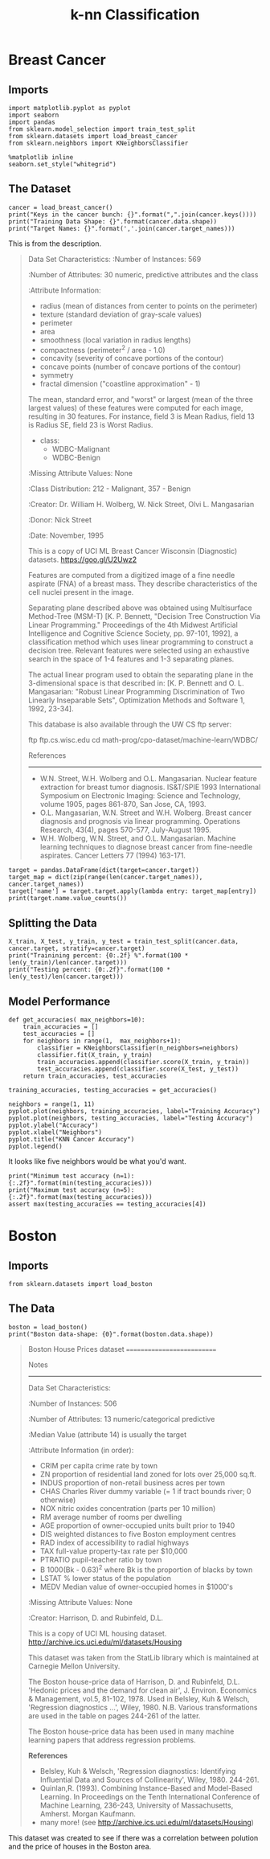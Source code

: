#+TITLE: k-nn Classification

* Breast Cancer
** Imports

#+BEGIN_SRC ipython :session cancer :results none
import matplotlib.pyplot as pyplot
import seaborn
import pandas
from sklearn.model_selection import train_test_split
from sklearn.datasets import load_breast_cancer
from sklearn.neighbors import KNeighborsClassifier
#+END_SRC

#+BEGIN_SRC ipython :session cancer :results none
%matplotlib inline
seaborn.set_style("whitegrid")
#+END_SRC

** The Dataset

#+BEGIN_SRC ipython :session cancer :results output
cancer = load_breast_cancer()
print("Keys in the cancer bunch: {}".format(",".join(cancer.keys())))
print("Training Data Shape: {}".format(cancer.data.shape))
print("Target Names: {}".format(','.join(cancer.target_names)))
#+END_SRC

#+RESULTS:
: Keys in the cancer bunch: data,target_names,target,DESCR,feature_names
: Training Data Shape: (569, 30)
: Target Names: malignant,benign

This is from the description.

#+BEGIN_QUOTE
Data Set Characteristics:
    :Number of Instances: 569

    :Number of Attributes: 30 numeric, predictive attributes and the class

    :Attribute Information:
        - radius (mean of distances from center to points on the perimeter)
        - texture (standard deviation of gray-scale values)
        - perimeter
        - area
        - smoothness (local variation in radius lengths)
        - compactness (perimeter^2 / area - 1.0)
        - concavity (severity of concave portions of the contour)
        - concave points (number of concave portions of the contour)
        - symmetry 
        - fractal dimension ("coastline approximation" - 1)

        The mean, standard error, and "worst" or largest (mean of the three
        largest values) of these features were computed for each image,
        resulting in 30 features.  For instance, field 3 is Mean Radius, field
        13 is Radius SE, field 23 is Worst Radius.

        - class:
                - WDBC-Malignant
                - WDBC-Benign
    :Missing Attribute Values: None

    :Class Distribution: 212 - Malignant, 357 - Benign

    :Creator:  Dr. William H. Wolberg, W. Nick Street, Olvi L. Mangasarian

    :Donor: Nick Street

    :Date: November, 1995

This is a copy of UCI ML Breast Cancer Wisconsin (Diagnostic) datasets.
https://goo.gl/U2Uwz2

Features are computed from a digitized image of a fine needle aspirate (FNA) of a breast mass.  They describe characteristics of the cell nuclei present in the image.

Separating plane described above was obtained using Multisurface Method-Tree (MSM-T) [K. P. Bennett, "Decision Tree Construction Via Linear Programming." Proceedings of the 4th Midwest Artificial Intelligence and Cognitive Science Society, pp. 97-101, 1992], a classification method which uses linear programming to construct a decision tree.  Relevant features were selected using an exhaustive search in the space of 1-4 features and 1-3 separating planes.

The actual linear program used to obtain the separating plane in the 3-dimensional space is that described in:
[K. P. Bennett and O. L. Mangasarian: "Robust Linear Programming Discrimination of Two Linearly Inseparable Sets",
Optimization Methods and Software 1, 1992, 23-34].

This database is also available through the UW CS ftp server:

ftp ftp.cs.wisc.edu
cd math-prog/cpo-dataset/machine-learn/WDBC/

References
----------
   - W.N. Street, W.H. Wolberg and O.L. Mangasarian. Nuclear feature extraction 
     for breast tumor diagnosis. IS&T/SPIE 1993 International Symposium on 
     Electronic Imaging: Science and Technology, volume 1905, pages 861-870,
     San Jose, CA, 1993.
   - O.L. Mangasarian, W.N. Street and W.H. Wolberg. Breast cancer diagnosis and 
     prognosis via linear programming. Operations Research, 43(4), pages 570-577, 
     July-August 1995.
   - W.H. Wolberg, W.N. Street, and O.L. Mangasarian. Machine learning techniques
     to diagnose breast cancer from fine-needle aspirates. Cancer Letters 77 (1994) 
     163-171.

#+END_QUOTE

#+BEGIN_SRC ipython :session cancer :results output
target = pandas.DataFrame(dict(target=cancer.target))
target_map = dict(zip(range(len(cancer.target_names)), cancer.target_names))
target['name'] = target.target.apply(lambda entry: target_map[entry])
print(target.name.value_counts())
#+END_SRC

#+RESULTS:
: benign       357
: malignant    212
: Name: name, dtype: int64

** Splitting the Data

#+BEGIN_SRC ipython :session cancer :results output
X_train, X_test, y_train, y_test = train_test_split(cancer.data, cancer.target, stratify=cancer.target)
print("Trainining percent: {0:.2f} %".format(100 * len(y_train)/len(cancer.target)))
print("Testing percent: {0:.2f}".format(100 * len(y_test)/len(cancer.target)))
#+END_SRC

#+RESULTS:
: Trainining percent: 74.87 %
: Testing percent: 25.13

** Model Performance

#+BEGIN_SRC ipython :session cancer :results none
def get_accuracies( max_neighbors=10):
    train_accuracies = []
    test_accuracies = []
    for neighbors in range(1,  max_neighbors+1):
        classifier = KNeighborsClassifier(n_neighbors=neighbors)
        classifier.fit(X_train, y_train)
        train_accuracies.append(classifier.score(X_train, y_train))
        test_accuracies.append(classifier.score(X_test, y_test))
    return train_accuracies, test_accuracies
#+END_SRC

#+BEGIN_SRC ipython :session cancer :results none
training_accuracies, testing_accuracies = get_accuracies()
#+END_SRC

#+BEGIN_SRC ipython :session cancer :file /tmp/knn_cancer_accuracy.png :exports both
neighbors = range(1, 11)
pyplot.plot(neighbors, training_accuracies, label="Training Accuracy")
pyplot.plot(neighbors, testing_accuracies, label="Testing Accuracy")
pyplot.ylabel("Accuracy")
pyplot.xlabel("Neighbors")
pyplot.title("KNN Cancer Accuracy")
pyplot.legend()
#+END_SRC

#+RESULTS:
[[file:/tmp/knn_cancer_accuracy.png]]
It looks like five neighbors would be what you'd want.

#+BEGIN_SRC ipython :session cancer :results output
print("Minimum test accuracy (n=1): {:.2f}".format(min(testing_accuracies)))
print("Maximum test accuracy (n=5): {:.2f}".format(max(testing_accuracies)))
assert max(testing_accuracies == testing_accuracies[4])
#+END_SRC

#+RESULTS:
: Minimum test accuracy (n=1): 0.91
: Maximum test accuracy (n=5): 0.94

* Boston

** Imports
#+BEGIN_SRC  ipython :session boston :results none
from sklearn.datasets import load_boston
#+END_SRC

** The Data

#+BEGIN_SRC ipython :session boston :results output
boston = load_boston()
print("Boston data-shape: {0}".format(boston.data.shape))
#+END_SRC

#+RESULTS:
: Boston data-shape: (506, 13)


#+BEGIN_QUOTE
Boston House Prices dataset
===========================

Notes
------
Data Set Characteristics:  

    :Number of Instances: 506 

    :Number of Attributes: 13 numeric/categorical predictive
    
    :Median Value (attribute 14) is usually the target

    :Attribute Information (in order):
        - CRIM     per capita crime rate by town
        - ZN       proportion of residential land zoned for lots over 25,000 sq.ft.
        - INDUS    proportion of non-retail business acres per town
        - CHAS     Charles River dummy variable (= 1 if tract bounds river; 0 otherwise)
        - NOX      nitric oxides concentration (parts per 10 million)
        - RM       average number of rooms per dwelling
        - AGE      proportion of owner-occupied units built prior to 1940
        - DIS      weighted distances to five Boston employment centres
        - RAD      index of accessibility to radial highways
        - TAX      full-value property-tax rate per $10,000
        - PTRATIO  pupil-teacher ratio by town
        - B        1000(Bk - 0.63)^2 where Bk is the proportion of blacks by town
        - LSTAT    % lower status of the population
        - MEDV     Median value of owner-occupied homes in $1000's

    :Missing Attribute Values: None

    :Creator: Harrison, D. and Rubinfeld, D.L.

This is a copy of UCI ML housing dataset.
http://archive.ics.uci.edu/ml/datasets/Housing


This dataset was taken from the StatLib library which is maintained at Carnegie Mellon University.

The Boston house-price data of Harrison, D. and Rubinfeld, D.L. 'Hedonic
prices and the demand for clean air', J. Environ. Economics & Management,
vol.5, 81-102, 1978.   Used in Belsley, Kuh & Welsch, 'Regression diagnostics
...', Wiley, 1980.   N.B. Various transformations are used in the table on
pages 244-261 of the latter.

The Boston house-price data has been used in many machine learning papers that address regression
problems.   
     
**References**

   - Belsley, Kuh & Welsch, 'Regression diagnostics: Identifying Influential Data and Sources of Collinearity', Wiley, 1980. 244-261.
   - Quinlan,R. (1993). Combining Instance-Based and Model-Based Learning. In Proceedings on the Tenth International Conference of Machine Learning, 236-243, University of Massachusetts, Amherst. Morgan Kaufmann.
   - many more! (see http://archive.ics.uci.edu/ml/datasets/Housing)

#+END_QUOTE

This dataset was created to see if there was a correlation between polution and the price of houses in the Boston area.
